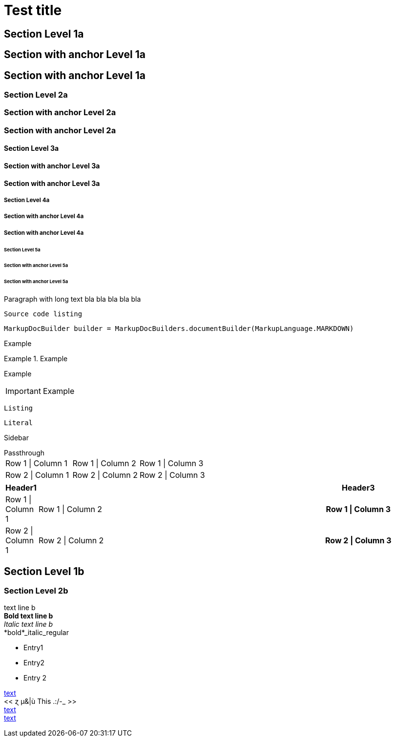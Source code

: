 = Test title


== Section Level 1a

[[_level-1a]]
== Section with anchor Level 1a

== Section with anchor Level 1a

=== Section Level 2a

[[_level-2a]]
=== Section with anchor Level 2a

=== Section with anchor Level 2a

==== Section Level 3a

[[_level-3a]]
==== Section with anchor Level 3a

==== Section with anchor Level 3a

===== Section Level 4a

[[_level-4a]]
===== Section with anchor Level 4a

===== Section with anchor Level 4a

====== Section Level 5a

[[_level-5a]]
====== Section with anchor Level 5a

====== Section with anchor Level 5a
[%hardbreaks]
Paragraph with long text bla bla bla bla bla

----
Source code listing
----

[source,java]
----
MarkupDocBuilder builder = MarkupDocBuilders.documentBuilder(MarkupLanguage.MARKDOWN)
----

====
Example
====

.Example
====
Example
====

[IMPORTANT]
====
Example
====

[CAUTION]
----
Listing
----

[NOTE]
....
Literal
....

[TIP]
****
Sidebar
****

[WARNING]
++++
Passthrough
++++


[options="", cols=""]
|===
|Row 1 \| Column 1|Row 1 \| Column 2|Row 1 \| Column 3
|Row 2 \| Column 1|Row 2 \| Column 2|Row 2 \| Column 3
|===


[options="header", cols="0,2,1h"]
|===
|Header1||Header3
|Row 1 \| Column 1|Row 1 \| Column 2|Row 1 \| Column 3
|Row 2 \| Column 1|Row 2 \| Column 2|Row 2 \| Column 3
|===


== Section Level 1b

=== Section Level 2b
text line b +
*Bold text line b* +
_Italic text line b_ +
*bold*_italic_regular +

* Entry1
* Entry2
* Entry 2

[[_anchor,text]]
[[_simple_anchor]]
[[_8be261a9de7ce958fe46548a62609aeb]]
<<./document.adoc#anchor,text>> +
<<  ɀ µ&|ù This .:/-_  >> +
<<document.adoc#_anchor,text>> +
<<_8be261a9de7ce958fe46548a62609aeb>> +


